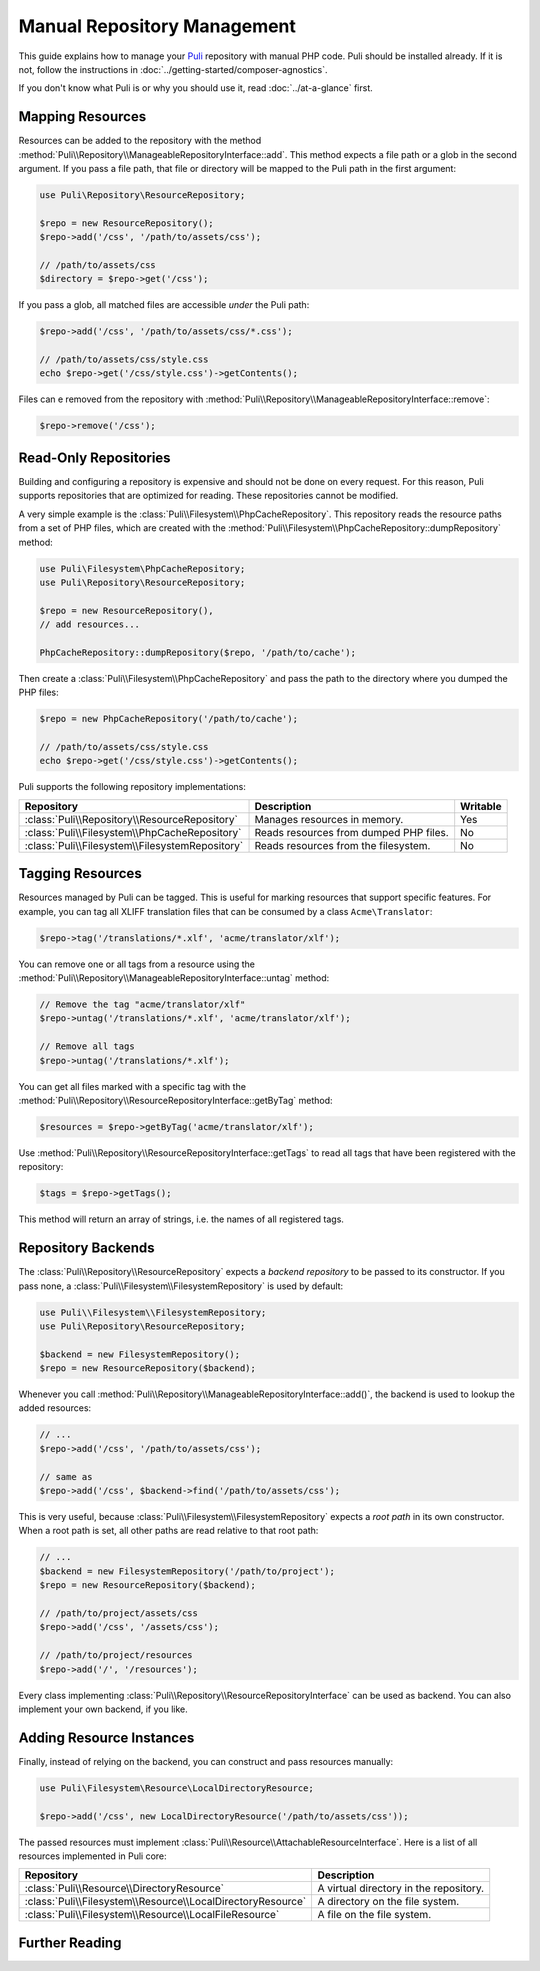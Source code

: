 Manual Repository Management
============================

This guide explains how to manage your Puli_ repository with manual PHP code.
Puli should be installed already. If it is not, follow the instructions in
:doc:`../getting-started/composer-agnostics`.

If you don't know what Puli is or why you should use it, read
:doc:`../at-a-glance` first.

Mapping Resources
-----------------

Resources can be added to the repository with the method
:method:`Puli\\Repository\\ManageableRepositoryInterface::add`. This method
expects a file path or a glob in the second argument. If you pass
a file path, that file or directory will be mapped to the Puli path in the
first argument:

.. code-block:: php

    use Puli\Repository\ResourceRepository;

    $repo = new ResourceRepository();
    $repo->add('/css', '/path/to/assets/css');

    // /path/to/assets/css
    $directory = $repo->get('/css');

If you pass a glob, all matched files are accessible *under* the Puli path:

.. code-block:: php

    $repo->add('/css', '/path/to/assets/css/*.css');

    // /path/to/assets/css/style.css
    echo $repo->get('/css/style.css')->getContents();

Files can e removed from the repository with
:method:`Puli\\Repository\\ManageableRepositoryInterface::remove`:

.. code-block:: php

    $repo->remove('/css');

Read-Only Repositories
----------------------

Building and configuring a repository is expensive and should not be done on
every request. For this reason, Puli supports repositories that are optimized
for reading. These repositories cannot be modified.

A very simple example is the :class:`Puli\\Filesystem\\PhpCacheRepository`. This
repository reads the resource paths from a set of PHP files, which are created
with the :method:`Puli\\Filesystem\\PhpCacheRepository::dumpRepository` method:

.. code-block:: php

    use Puli\Filesystem\PhpCacheRepository;
    use Puli\Repository\ResourceRepository;

    $repo = new ResourceRepository(),
    // add resources...

    PhpCacheRepository::dumpRepository($repo, '/path/to/cache');

Then create a :class:`Puli\\Filesystem\\PhpCacheRepository` and pass the path to
the directory where you dumped the PHP files:

.. code-block:: php

    $repo = new PhpCacheRepository('/path/to/cache');

    // /path/to/assets/css/style.css
    echo $repo->get('/css/style.css')->getContents();

Puli supports the following repository implementations:

===============================================  ======================================  ========
Repository                                       Description                             Writable
===============================================  ======================================  ========
:class:`Puli\\Repository\\ResourceRepository`    Manages resources in memory.            Yes
:class:`Puli\\Filesystem\\PhpCacheRepository`    Reads resources from dumped PHP files.  No
:class:`Puli\\Filesystem\\FilesystemRepository`  Reads resources from the filesystem.    No
===============================================  ======================================  ========

Tagging Resources
-----------------

Resources managed by Puli can be tagged. This is useful for marking resources
that support specific features. For example, you can tag all XLIFF translation
files that can be consumed by a class ``Acme\Translator``:

.. code-block:: php

    $repo->tag('/translations/*.xlf', 'acme/translator/xlf');

You can remove one or all tags from a resource using the
:method:`Puli\\Repository\\ManageableRepositoryInterface::untag` method:

.. code-block:: php

    // Remove the tag "acme/translator/xlf"
    $repo->untag('/translations/*.xlf', 'acme/translator/xlf');

    // Remove all tags
    $repo->untag('/translations/*.xlf');

You can get all files marked with a specific tag with the
:method:`Puli\\Repository\\ResourceRepositoryInterface::getByTag` method:

.. code-block:: php

    $resources = $repo->getByTag('acme/translator/xlf');

Use :method:`Puli\\Repository\\ResourceRepositoryInterface::getTags` to read all
tags that have been registered with the repository:

.. code-block:: php

    $tags = $repo->getTags();

This method will return an array of strings, i.e. the names of all registered
tags.

Repository Backends
-------------------

The :class:`Puli\\Repository\\ResourceRepository` expects a *backend repository*
to be passed to its constructor. If you pass none, a
:class:`Puli\\Filesystem\\FilesystemRepository` is used by default:

.. code-block:: php

    use Puli\\Filesystem\\FilesystemRepository;
    use Puli\Repository\ResourceRepository;

    $backend = new FilesystemRepository();
    $repo = new ResourceRepository($backend);

Whenever you call :method:`Puli\\Repository\\ManageableRepositoryInterface::add()`,
the backend is used to lookup the added resources:

.. code-block:: php

    // ...
    $repo->add('/css', '/path/to/assets/css');

    // same as
    $repo->add('/css', $backend->find('/path/to/assets/css');

This is very useful, because :class:`Puli\\Filesystem\\FilesystemRepository`
expects a *root path* in its own constructor. When a root path is set, all
other paths are read relative to that root path:

.. code-block:: php

    // ...
    $backend = new FilesystemRepository('/path/to/project');
    $repo = new ResourceRepository($backend);

    // /path/to/project/assets/css
    $repo->add('/css', '/assets/css');

    // /path/to/project/resources
    $repo->add('/', '/resources');

Every class implementing :class:`Puli\\Repository\\ResourceRepositoryInterface`
can be used as backend. You can also implement your own backend, if you like.

Adding Resource Instances
-------------------------

Finally, instead of relying on the backend, you can construct and pass resources
manually:

.. code-block:: php

    use Puli\Filesystem\Resource\LocalDirectoryResource;

    $repo->add('/css', new LocalDirectoryResource('/path/to/assets/css'));

The passed resources must implement
:class:`Puli\\Resource\\AttachableResourceInterface`. Here is a list of all
resources implemented in Puli core:

===========================================================  ======================================
Repository                                                   Description
===========================================================  ======================================
:class:`Puli\\Resource\\DirectoryResource`                   A virtual directory in the repository.
:class:`Puli\\Filesystem\\Resource\\LocalDirectoryResource`  A directory on the file system.
:class:`Puli\\Filesystem\\Resource\\LocalFileResource`       A file on the file system.
===========================================================  ======================================

Further Reading
---------------

.. _Puli: https://github.com/puli/puli
